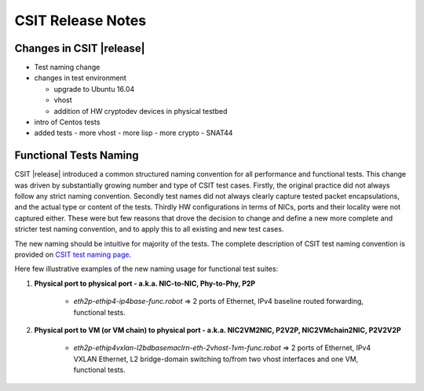 CSIT Release Notes
==================

Changes in CSIT |release|
-------------------------

- Test naming change

- changes in test environment

  - upgrade to Ubuntu 16.04
  - vhost
  - addition of HW cryptodev devices in physical testbed

- intro of Centos tests

- added tests
  - more vhost
  - more lisp
  - more crypto
  - SNAT44

Functional Tests Naming
------------------------

CSIT |release| introduced a common structured naming convention for all
performance and functional tests. This change was driven by substantially
growing number and type of CSIT test cases. Firstly, the original practice did
not always follow any strict naming convention. Secondly test names did not
always clearly capture tested packet encapsulations, and the actual type or
content of the tests. Thirdly HW configurations in terms of NICs, ports and
their locality were not captured either. These were but few reasons that drove
the decision to change and define a new more complete and stricter test naming
convention, and to apply this to all existing and new test cases.

The new naming should be intuitive for majority of the tests. The complete
description of CSIT test naming convention is provided on `CSIT test naming
page <https://wiki.fd.io/view/CSIT/csit-test-naming>`_.

Here few illustrative examples of the new naming usage for functional test
suites:

#. **Physical port to physical port - a.k.a. NIC-to-NIC, Phy-to-Phy, P2P**

    - *eth2p-ethip4-ip4base-func.robot* => 2 ports of Ethernet, IPv4 baseline
      routed forwarding, functional tests.

#. **Physical port to VM (or VM chain) to physical port - a.k.a. NIC2VM2NIC,
   P2V2P, NIC2VMchain2NIC, P2V2V2P**

    - *eth2p-ethip4vxlan-l2bdbasemaclrn-eth-2vhost-1vm-func.robot* => 2 ports of
      Ethernet, IPv4 VXLAN Ethernet, L2 bridge-domain switching to/from two vhost
      interfaces and one VM, functional tests.

